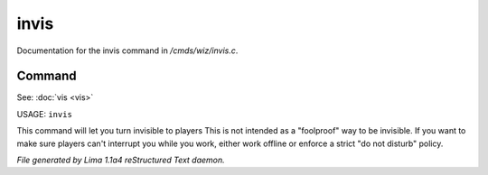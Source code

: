 invis
******

Documentation for the invis command in */cmds/wiz/invis.c*.

Command
=======

See: :doc:`vis <vis>` 

USAGE: ``invis``

This command will let you turn invisible to players
This is not intended as a "foolproof" way to be invisible.
If you want to make sure players can't interrupt you while you work,
either work offline or enforce a strict "do not disturb" policy.

.. TAGS: RST



*File generated by Lima 1.1a4 reStructured Text daemon.*
